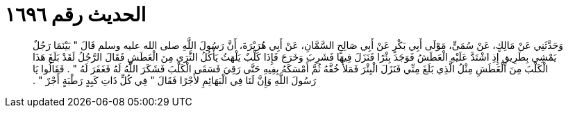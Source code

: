 
= الحديث رقم ١٦٩٦

[quote.hadith]
وَحَدَّثَنِي عَنْ مَالِكٍ، عَنْ سُمَىٍّ، مَوْلَى أَبِي بَكْرٍ عَنْ أَبِي صَالِحٍ السَّمَّانِ، عَنْ أَبِي هُرَيْرَةَ، أَنَّ رَسُولَ اللَّهِ صلى الله عليه وسلم قَالَ ‏"‏ بَيْنَمَا رَجُلٌ يَمْشِي بِطَرِيقٍ إِذِ اشْتَدَّ عَلَيْهِ الْعَطَشُ فَوَجَدَ بِئْرًا فَنَزَلَ فِيهَا فَشَرِبَ وَخَرَجَ فَإِذَا كَلْبٌ يَلْهَثُ يَأْكُلُ الثَّرَى مِنَ الْعَطَشِ فَقَالَ الرَّجُلُ لَقَدْ بَلَغَ هَذَا الْكَلْبَ مِنَ الْعَطَشِ مِثْلُ الَّذِي بَلَغَ مِنِّي فَنَزَلَ الْبِئْرَ فَمَلأَ خُفَّهُ ثُمَّ أَمْسَكَهُ بِفِيهِ حَتَّى رَقِيَ فَسَقَى الْكَلْبَ فَشَكَرَ اللَّهُ لَهُ فَغَفَرَ لَهُ ‏"‏ ‏.‏ فَقَالُوا يَا رَسُولَ اللَّهِ وَإِنَّ لَنَا فِي الْبَهَائِمِ لأَجْرًا فَقَالَ ‏"‏ فِي كُلِّ ذَاتِ كَبِدٍ رَطْبَةٍ أَجْرٌ ‏"‏ ‏.‏